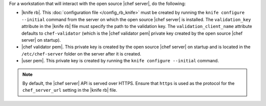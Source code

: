 .. This is an included how-to. 


For a workstation that will interact with the open source |chef server|, do the following:

* |knife rb|. This :doc:`configuration file </config_rb_knife>` must be created by running the ``knife configure --initial`` command from the server on which the open source |chef server| is installed. The ``validation_key`` attribute in the |knife rb| file must specify the path to the validation key. The ``validation_client_name`` attribute defaults to ``chef-validator`` (which is the |chef validator pem| private key created by the open source |chef server| on startup).
* |chef validator pem|. This private key is created by the open source |chef server| on startup and is located in the ``/etc/chef-server`` folder on the server after it is created.
* |user pem|. This private key is created by running the ``knife configure --initial`` command.

.. note:: By default, the |chef server| API is served over HTTPS. Ensure that ``https`` is used as the protocol for the ``chef_server_url`` setting in the |knife rb| file.

